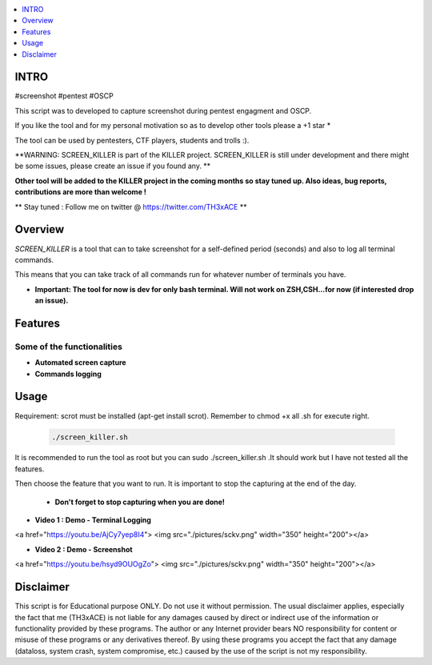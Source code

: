 .. raw:: html

   <h1 align="center">

.. image:: ./pictures/scrk.png
 	:width: 700px
 	:alt: Project

.. raw:: html

   <br class="title">
   KILLER PROJECT
   <br>
  </h1>

.. contents:: 
    :local:
    :depth: 1

=============
INTRO
=============

#screenshot #pentest #OSCP 

This script was to developed to capture screenshot during pentest engagment and OSCP.

If you like the tool and for my personal motivation so as to develop other tools please a +1 star * 

The tool can be used by pentesters, CTF players, students and trolls :).

**WARNING: SCREEN_KILLER is part of the KILLER project. SCREEN_KILLER is still under development 
and there might be some issues, please create an issue if you found any. **

**Other tool will be added to the KILLER project in the coming months so stay tuned up. Also ideas, bug reports, contributions are more than welcome !**

** Stay tuned : Follow me on twitter @ https://twitter.com/TH3xACE **

=============
Overview
=============

*SCREEN_KILLER* is a tool that can to take screenshot for a self-defined period (seconds) and also to log all terminal commands.

This means that you can take track of all commands run for whatever number of terminals you have.

* **Important: The tool for now is dev for only bash terminal. Will not work on ZSH,CSH...for now (if interested drop an issue).**

=============
Features
=============

Some of the functionalities 
--------------------------
* **Automated screen capture**
* **Commands logging**


=============
Usage
=============

Requirement: scrot must be installed (apt-get install scrot). Remember to chmod +x all .sh for execute right.

 .. code-block:: console
 
 	./screen_killer.sh 
   
  
It is recommended to run the tool as root but you can sudo ./screen_killer.sh .It should work but I have not tested all the features.
  
Then choose the feature that you want to run. It is important to stop the capturing at the end of the day. 
  
 * **Don't forget to stop capturing when you are done!**
 
 .. image:: ./pictures/sck.png
 	:width: 700px
 	:alt: Project
   
* **Video 1 : Demo - Terminal Logging**	   
.. raw:: html						  
						   					      
<a href="https://youtu.be/AjCy7yep8I4"> <img src="./pictures/sckv.png" width="350" height="200"></a>	

* **Video 2 : Demo - Screenshot**	   
.. raw:: html						  
						   					      
<a href="https://youtu.be/hsyd9OUOgZo"> <img src="./pictures/sckv.png" width="350" height="200"></a>	

=============
Disclaimer
=============
This script is for Educational purpose ONLY. Do not use it without permission. The usual disclaimer applies, especially the fact that me (TH3xACE) is not liable for any damages 
caused by direct or indirect use of the information or functionality provided by these programs. The author or any Internet provider bears NO responsibility for content or misuse 
of these programs or any derivatives thereof. By using these programs you accept the fact that any damage (dataloss, system crash, system compromise, etc.) caused by the use of 
the script is not my responsibility.



